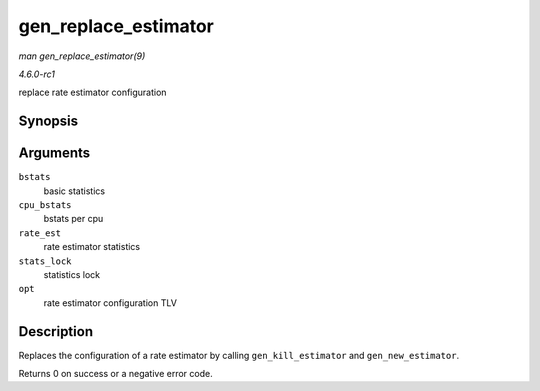 
.. _API-gen-replace-estimator:

=====================
gen_replace_estimator
=====================

*man gen_replace_estimator(9)*

*4.6.0-rc1*

replace rate estimator configuration


Synopsis
========

.. c:function:: int gen_replace_estimator( struct gnet_stats_basic_packed * bstats, struct gnet_stats_basic_cpu __percpu * cpu_bstats, struct gnet_stats_rate_est64 * rate_est, spinlock_t * stats_lock, struct nlattr * opt )

Arguments
=========

``bstats``
    basic statistics

``cpu_bstats``
    bstats per cpu

``rate_est``
    rate estimator statistics

``stats_lock``
    statistics lock

``opt``
    rate estimator configuration TLV


Description
===========

Replaces the configuration of a rate estimator by calling ``gen_kill_estimator`` and ``gen_new_estimator``.

Returns 0 on success or a negative error code.
